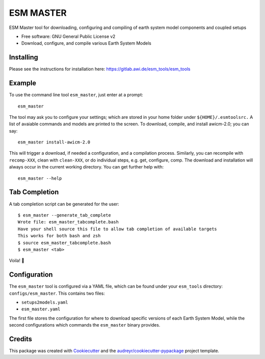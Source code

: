 ==========
ESM MASTER
==========

ESM Master tool for downloading, configuring and compiling of earth system model components and coupled setups

* Free software: GNU General Public License v2

* Download, configure, and compile various Earth System Models

Installing
----------

Please see the instructions for installation here: https://gitlab.awi.de/esm_tools/esm_tools

Example
-------

To use the command line tool ``esm_master``, just enter at a prompt::

    esm_master

The tool may ask you to configure your settings; which are stored in your home folder under ``${HOME}/.esmtoolsrc.`` A list of avaiable commands and models are printed to the screen. To download, compile, and install awicm-2.0; you can say::

    esm_master install-awicm-2.0

This will trigger a download, if needed a configuration, and a compilation process. Similarly, you can recompile with ``recomp-XXX``, clean with ``clean-XXX``, or do individual steps, e.g. get, configure, comp.
The download and installation will always occur in the current working directory.
You can get further help with::

    esm_master --help

Tab Completion
--------------
A tab completion script can be generated for the user::

    $ esm_master --generate_tab_complete
    Wrote file: esm_master_tabcomplete.bash
    Have your shell source this file to allow tab completion of available targets
    This works for both bash and zsh
    $ source esm_master_tabcomplete.bash
    $ esm_master <tab>

Voila! 🎉


Configuration
-------------

The ``esm_master`` tool is configured via a YAML file, which can be found under your ``esm_tools`` directory: ``configs/esm_master``. This contains two files:

* ``setups2models.yaml``

* ``esm_master.yaml``

The first file stores the configuration for where to download specific versions of each Earth System Model, while the second configurations which commands the ``esm_master`` binary provides.

Credits
-------

This package was created with Cookiecutter_ and the `audreyr/cookiecutter-pypackage`_ project template.

.. _Cookiecutter: https://github.com/audreyr/cookiecutter
.. _`audreyr/cookiecutter-pypackage`: https://github.com/audreyr/cookiecutter-pypackage
